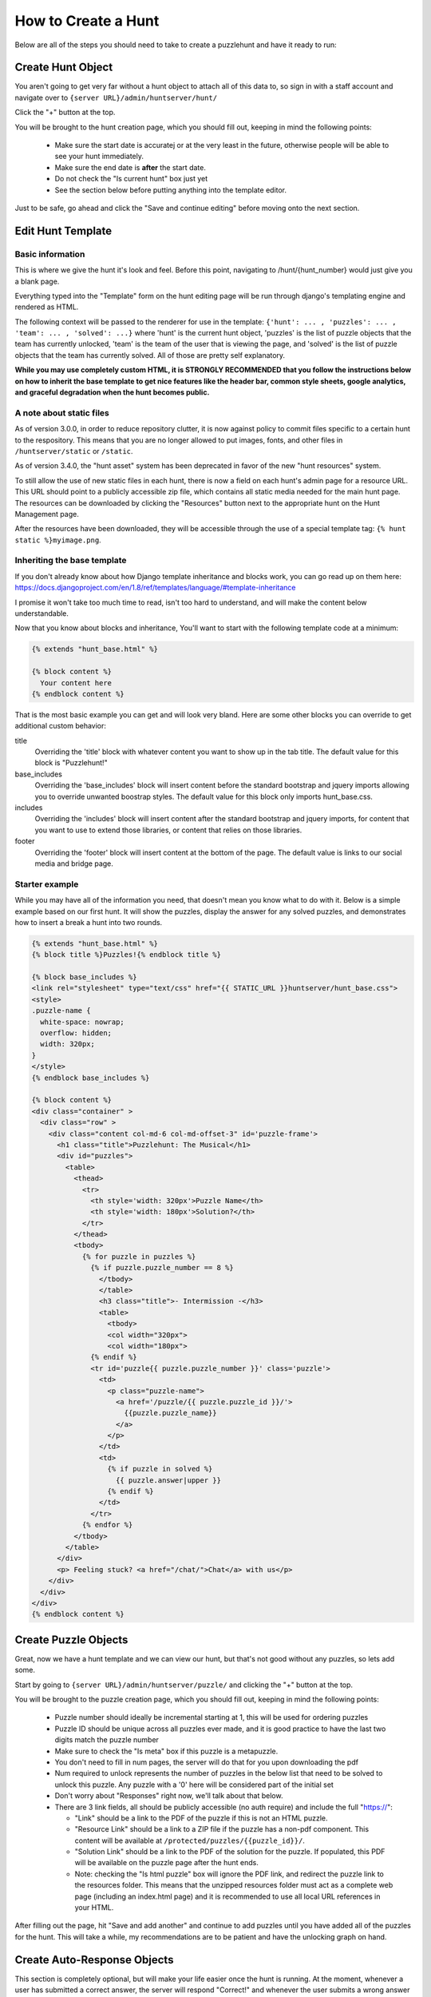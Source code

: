 How to Create a Hunt
********************

Below are all of the steps you should need to take to create a puzzlehunt and have it ready to run:

Create Hunt Object
==================

You aren't going to get very far without a hunt object to attach all of this data to, so sign in with a staff account and navigate over to ``{server URL}/admin/huntserver/hunt/``

Click the "+" button at the top. 

You will be brought to the hunt creation page, which you should fill out, keeping in mind the following points:

  - Make sure the start date is accuratej or at the very least in the future, otherwise people will be able to see your hunt immediately.
  - Make sure the end date is **after** the start date.
  - Do not check the "Is current hunt" box just yet
  - See the section below before putting anything into the template editor.

Just to be safe, go ahead and click the "Save and continue editing" before moving onto the next section.

Edit Hunt Template
==================

Basic information
-----------------
This is where we give the hunt it's look and feel. Before this point, navigating to /hunt/{hunt_number} would just give you a blank page. 

Everything typed into the "Template" form on the hunt editing page will be run through django's templating engine and rendered as HTML. 

The following context will be passed to the renderer for use in the template: ``{'hunt': ... , 'puzzles': ... , 'team': ... , 'solved': ...}`` where 'hunt' is the current hunt object, 'puzzles' is the list of puzzle objects that the team has currently unlocked, 'team' is the team of the user that is viewing the page, and 'solved' is the list of puzzle objects that the team has currently solved. All of those are pretty self explanatory.

**While you may use completely custom HTML, it is STRONGLY RECOMMENDED that you follow the instructions below on how to inherit the base template to get nice features like the header bar, common style sheets, google analytics, and graceful degradation when the hunt becomes public.**

A note about static files
-------------------------

As of version 3.0.0, in order to reduce repository clutter, it is now against policy to commit files specific to a certain hunt to the respository. This means that you are no longer allowed to put images, fonts, and other files in ``/huntserver/static`` or ``/static``. 

As of version 3.4.0, the "hunt asset" system has been deprecated in favor of the new "hunt resources" system.

To still allow the use of new static files in each hunt, there is now a field on each hunt's admin page for a resource URL. This URL should point to a publicly accessible zip file, which contains all static media needed for the main hunt page. The resources can be downloaded by clicking the "Resources" button next to the appropriate hunt on the Hunt Management page.

After the resources have been downloaded, they will be accessible through the use of a special template tag: ``{% hunt static %}myimage.png``.


Inheriting the base template
----------------------------

If you don't already know about how Django template inheritance and blocks work, you can go read up on them here: https://docs.djangoproject.com/en/1.8/ref/templates/language/#template-inheritance 

I promise it won't take too much time to read, isn't too hard to understand, and will make the content below understandable.

Now that you know about blocks and inheritance, You'll want to start with the following template code at a minimum:

.. code-block:: html

  {% extends "hunt_base.html" %}

  {% block content %}
    Your content here
  {% endblock content %}

That is the most basic example you can get and will look very bland. Here are some other blocks you can override to get additional custom behavior:

title
  Overriding the 'title' block with whatever content you want to show up in the tab title. The default value for this block is "Puzzlehunt!"

base_includes
  Overriding the 'base_includes' block will insert content before the standard bootstrap and jquery imports allowing you to override unwanted boostrap styles. The default value for this block only imports hunt_base.css.

includes
  Overriding the 'includes' block will insert content after the standard bootstrap and jquery imports, for content that you want to use to extend those libraries, or content that relies on those libraries.

footer
  Overriding the 'footer' block will insert content at the bottom of the page. The default value is links to our social media and bridge page. 

Starter example
---------------

While you may have all of the information you need, that doesn't mean you know what to do with it. Below is a simple example based on our first hunt. It will show the puzzles, display the answer for any solved puzzles, and demonstrates how to insert a break a hunt into two rounds.

.. code-block:: html

  {% extends "hunt_base.html" %}
  {% block title %}Puzzles!{% endblock title %}
  
  {% block base_includes %}
  <link rel="stylesheet" type="text/css" href="{{ STATIC_URL }}huntserver/hunt_base.css">
  <style>
  .puzzle-name {
    white-space: nowrap;
    overflow: hidden;
    width: 320px;
  }
  </style>
  {% endblock base_includes %}
  
  {% block content %}
  <div class="container" >
    <div class="row" >
      <div class="content col-md-6 col-md-offset-3" id='puzzle-frame'>
        <h1 class="title">Puzzlehunt: The Musical</h1>
        <div id="puzzles">
          <table>
            <thead>
              <tr>
                <th style='width: 320px'>Puzzle Name</th>
                <th style='width: 180px'>Solution?</th>
              </tr>
            </thead>
            <tbody>
              {% for puzzle in puzzles %}
                {% if puzzle.puzzle_number == 8 %}
                  </tbody>
                  </table>
                  <h3 class="title">- Intermission -</h3>
                  <table>
                    <tbody>
                    <col width="320px">
                    <col width="180px">
                {% endif %}
                <tr id='puzzle{{ puzzle.puzzle_number }}' class='puzzle'>
                  <td>
                    <p class="puzzle-name">
                      <a href='/puzzle/{{ puzzle.puzzle_id }}/'>
                        {{puzzle.puzzle_name}}
                      </a>
                    </p>
                  </td>
                  <td>
                    {% if puzzle in solved %}
                      {{ puzzle.answer|upper }}
                    {% endif %}
                  </td>
                </tr>
              {% endfor %}
            </tbody>
          </table>
        </div>
        <p> Feeling stuck? <a href="/chat/">Chat</a> with us</p>
      </div>
    </div>
  </div>
  {% endblock content %}

Create Puzzle Objects
=====================

Great, now we have a hunt template and we can view our hunt, but that's not good without any puzzles, so lets add some. 

Start by going to ``{server URL}/admin/huntserver/puzzle/`` and clicking the "+" button at the top. 

You will be brought to the puzzle creation page, which you should fill out, keeping in mind the following points:

  - Puzzle number should ideally be incremental starting at 1, this will be used for ordering puzzles
  - Puzzle ID should be unique across all puzzles ever made, and it is good practice to have the last two digits match the puzzle number
  - Make sure to check the "Is meta" box if this puzzle is a metapuzzle. 
  - You don't need to fill in num pages, the server will do that for you upon downloading the pdf
  - Num required to unlock represents the number of puzzles in the below list that need to be solved to unlock this puzzle. Any puzzle with a '0' here will be considered part of the initial set
  - Don't worry about "Responses" right now, we'll talk about that below.
  - There are 3 link fields, all should be publicly accessible (no auth require) and include the full "https://":
  
    - "Link" should be a link to the PDF of the puzzle if this is not an HTML puzzle.
    - "Resource Link" should be a link to a ZIP file if the puzzle has a non-pdf component. This content will be available at ``/protected/puzzles/{{puzzle_id}}/``. 
    - "Solution Link" should be a link to the PDF of the solution for the puzzle. If populated, this PDF will be available on the puzzle page after the hunt ends.
    - Note: checking the "Is html puzzle" box will ignore the PDF link, and redirect the puzzle link to the resources folder. This means that the unzipped resources folder must act as a complete web page (including an index.html page) and it is recommended to use all local URL references in your HTML.  

After filling out the page, hit "Save and add another" and continue to add puzzles until you have added all of the puzzles for the hunt. This will take a while, my recommendations are to be patient and have the unlocking graph on hand.

Create Auto-Response Objects
============================

This section is completely optional, but will make your life easier once the hunt is running. At the moment, whenever a user has submitted a correct answer, the server will respond "Correct!" and whenever the user submits a wrong answer the server will respond "Wrong Answer". 

Often you will want additional customized responses that can do anything from tell the user how they are wrong to tell them to "Keep going!". All you have to do is to go back into the edit page for a specific puzzle and enter regexes and response texts in the response boxes at the bottom of the page. 

Some notes about the responses:

  - Regexes are in python syntax
  - You are allowed to regex upon the correct answer and override the default "Correct!" response, the puzzle will still be marked as solved
  - Regexes are currently applied in no guaranteed order, answers that satisfy more than one regex will result in undefined behavior
  - Response texts are allowed to contain markdown style links: [foo](https://link.to.foo)

Create Prepuzzle Objects
========================

As of version 3.3.0, the server now supports prepuzzles. A prepuzzle is a simpler puzzle that exists outside of the normal set of puzzles for a hunt. Prepuzzles are different in a number of ways:

- Prepuzzles do not require users to sign in
- Once published, prepuzzles are accessable before the hunt is open
- Prepuzzle submissions only support auto-response and do not show up on the queue page
- Prepuzzles can be, but do not need to be tied to any specific hunt.

Like other above objects, to create a prepuzzle object, navigate to the prepuzzle section of the admin pages and click the "+" icon in the upper right.

Fill out the following fields:

- Puzzle name: Pretty self descriptive
- Released: Controls whether or not non-staff members can see the puzzle
- Hunt: Select which hunt this prepuzzle is associated with, leave blank to not associate it with any hunt.
- Answer: Pretty self explanatory
- Template: See the "Prepuzzle Templating" section below
- Resource link: Allows the optional inclusion of static files for the prepuzzle, must be a link to a ZIP file. See the "Prepuzzle Templating" section for details on how to reference the files.
- Response string: The string that the server sends back to the prepuzzle page when the puzzle is solved. In the simple example, this string is just displayed to the user, but more complex templates could do anything they desire with this string. 
- Puzzle URL: This isn't really a field but rather an easy way to copy out the prepuzzle URL because it isn't currently accessible from anywhere on the site. 

Prepuzzle Templating
--------------------

As with the hunt "Template" field, everything typed into the "Template" form on the hunt editing page will be run through django's templating engine and rendered as HTML. 

The following context will be passed to the renderer for use in the template: ``{'puzzle': ... }`` where 'puzzle' is the current prepuzzle object with the above accessible fields.

**While you may use completely custom HTML, it is STRONGLY RECOMMENDED that you add onto the default prepuzzle template (which extends prepuzzle.html) to get nice features like the header bar, common style sheets, google analytics, and javascript helper functions.**

A few notes about extending the default prepuzzle template:

- Put all of your additions inside the "content" block unless specified otherwise below.
- Do any style sheet or JS loading you need to do inside of an "includes" block as mentioned above in the hunt section.
- If you want to have simple answer checking and response, just use ``{% include "prepuzzle_answerbox.html" %}`` which will insert a submission box (and associated javascript) into the page and display the response string when the correct answer is entered.
- If you opt not to use the puzzle answerbox template, you can use the supplied javascript helper function "check_answer" which takes a callback that will be passed the response and the user's answer
- If you have supplied a resource_link that links to a zip file, after downloading from the management page, the files inside the zip file will be accessible using the the prepuzzle static tag: ``{% prepuzzle_static %}file.png``

Update Current Hunt Label
=========================

Congratulations! You have finished creating a hunt, head over to ``{server URL}/staff/management/`` and click the "Set Current" button next to your new hunt. This will cause it to become the hunt shown on the staff pages such as the Progress and Queue pages, it will be displayed on the homepage as the "Upcoming hunt", and it will be open to team registration. If any of those sound like things you don't want yet, you can wait as long as you want to set the hunt as the current hunt.
